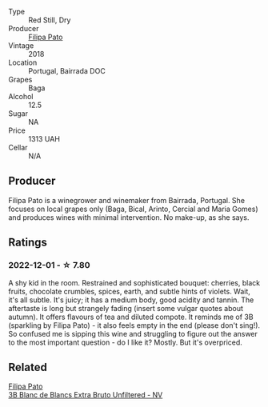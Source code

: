 #+attr_html: :class wine-main-image
[[file:/images/63/762d55-6596-4e80-b75c-9bc8c088de3f/2022-11-19-10-45-19-80371607-7594-40BC-80B7-C4F157F9761E-1-105-c@512.webp]]

- Type :: Red Still, Dry
- Producer :: [[barberry:/producers/6537a578-cfe0-42d8-b38f-38ff0696866b][Filipa Pato]]
- Vintage :: 2018
- Location :: Portugal, Bairrada DOC
- Grapes :: Baga
- Alcohol :: 12.5
- Sugar :: NA
- Price :: 1313 UAH
- Cellar :: N/A

** Producer

Filipa Pato is a winegrower and winemaker from Bairrada, Portugal. She focuses on local grapes only (Baga, Bical, Arinto, Cercial and Maria Gomes) and produces wines with minimal intervention. No make-up, as she says.

** Ratings

*** 2022-12-01 - ☆ 7.80

A shy kid in the room. Restrained and sophisticated bouquet: cherries, black fruits, chocolate crumbles, spices, earth, and subtle hints of violets. Wait, it's all subtle. It's juicy; it has a medium body, good acidity and tannin. The aftertaste is long but strangely fading (insert some vulgar quotes about autumn). It offers flavours of tea and diluted compote. It reminds me of 3B (sparkling by Filipa Pato) - it also feels empty in the end (please don't sing!). So confused me is sipping this wine and struggling to figure out the answer to the most important question - do I like it? Mostly. But it's overpriced.

** Related

#+begin_export html
<div class="flex-container">
  <a class="flex-item flex-item-left" href="/wines/18ba93cf-75c5-41ea-94f3-7e04f03ceb59.html">
    <img class="flex-bottle" src="/images/18/ba93cf-75c5-41ea-94f3-7e04f03ceb59/2022-11-27-10-33-00-IMG-3467@512.webp"></img>
    <section class="h">Filipa Pato</section>
    <section class="h text-bolder">3B Blanc de Blancs Extra Bruto Unfiltered - NV</section>
  </a>

</div>
#+end_export
